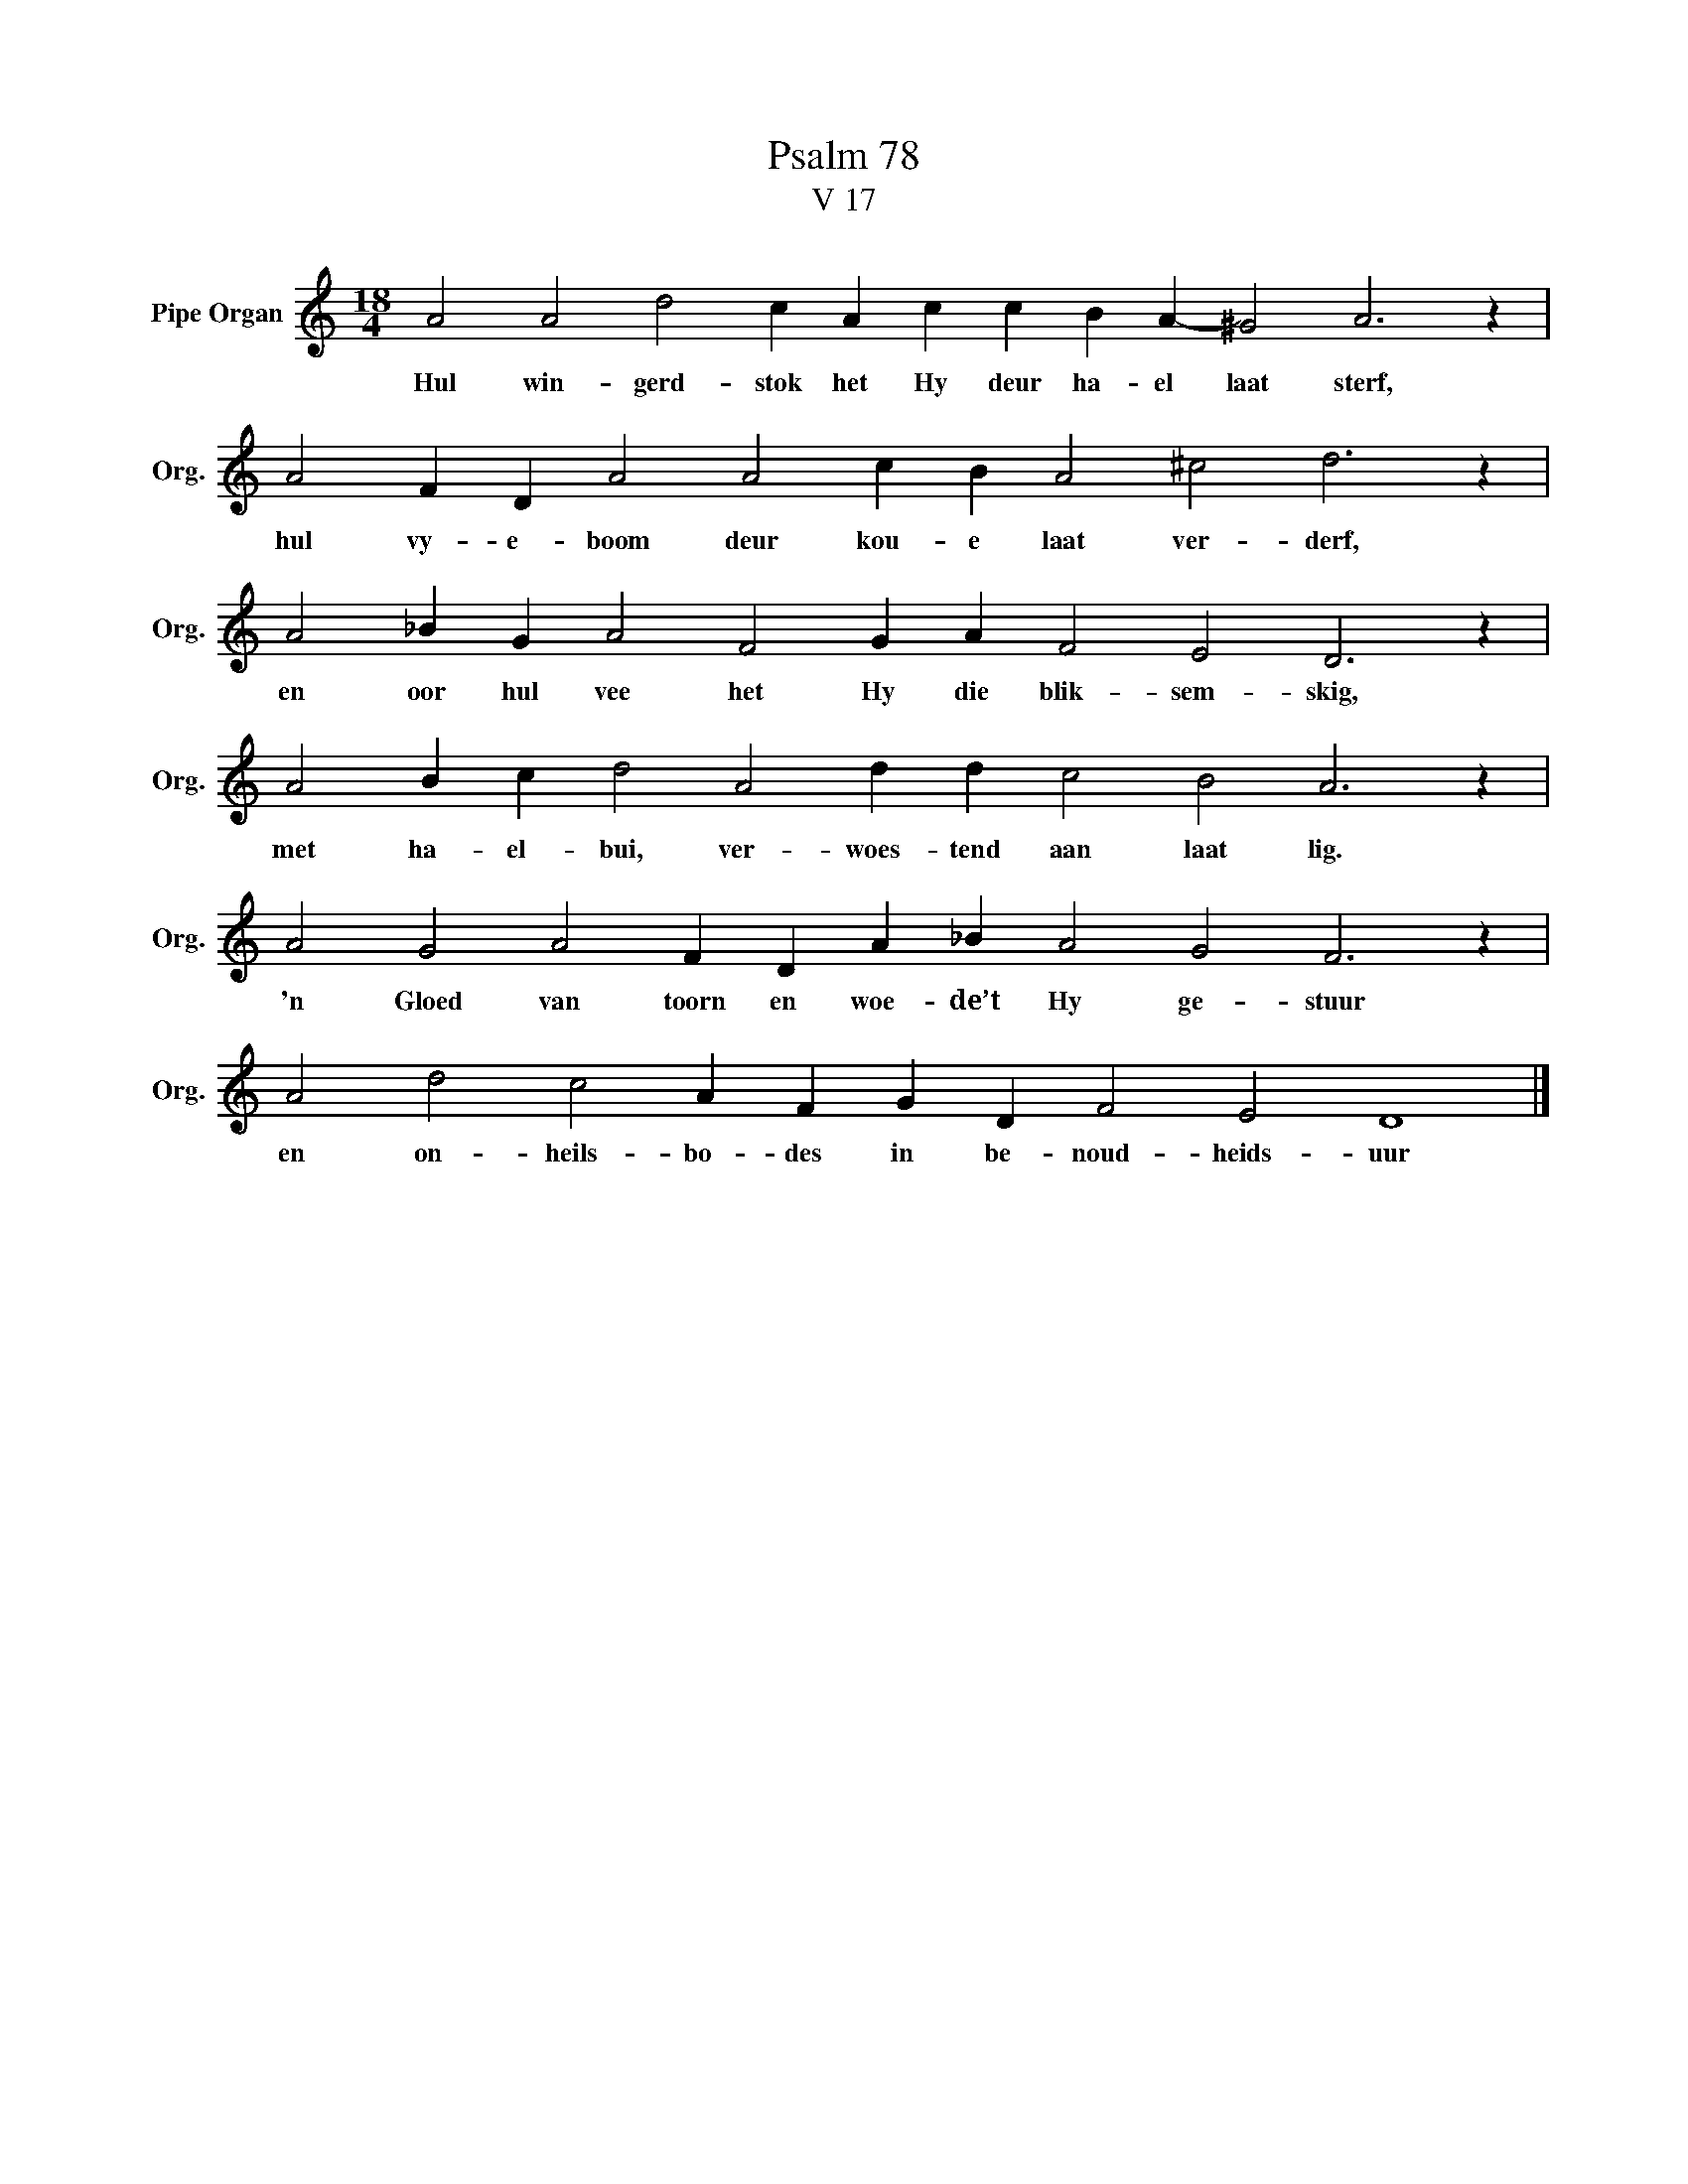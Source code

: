 X:1
T:Psalm 78
T:V 17
L:1/4
M:18/4
I:linebreak $
K:C
V:1 treble nm="Pipe Organ" snm="Org."
V:1
 A2 A2 d2 c A c c B A- ^G2 A3 z |$ A2 F D A2 A2 c B A2 ^c2 d3 z |$ A2 _B G A2 F2 G A F2 E2 D3 z |$ %3
w: Hul win- gerd- stok het Hy deur ha- el laat sterf,|hul vy- e- boom deur kou- e laat ver- derf,|en oor hul vee het Hy die blik- sem- skig,|
 A2 B c d2 A2 d d c2 B2 A3 z |$ A2 G2 A2 F D A _B A2 G2 F3 z |$ A2 d2 c2 A F G D F2 E2 D4 |] %6
w: met ha- el- bui, ver- woes- tend aan laat lig.|'n Gloed van toorn en woe- de’t Hy ge- stuur|en on- heils- bo- des in be- noud- heids- uur|

